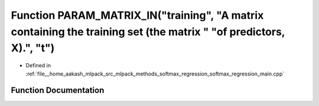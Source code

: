 .. _exhale_function_softmax__regression__main_8cpp_1a29999cc4fa79707d380dc46a9b92806e:

Function PARAM_MATRIX_IN("training", "A matrix containing the training set (the matrix " "of predictors, X).", "t")
===================================================================================================================

- Defined in :ref:`file__home_aakash_mlpack_src_mlpack_methods_softmax_regression_softmax_regression_main.cpp`


Function Documentation
----------------------


.. doxygenfunction:: PARAM_MATRIX_IN("training", "A matrix containing the training set (the matrix " "of predictors, X).", "t")
